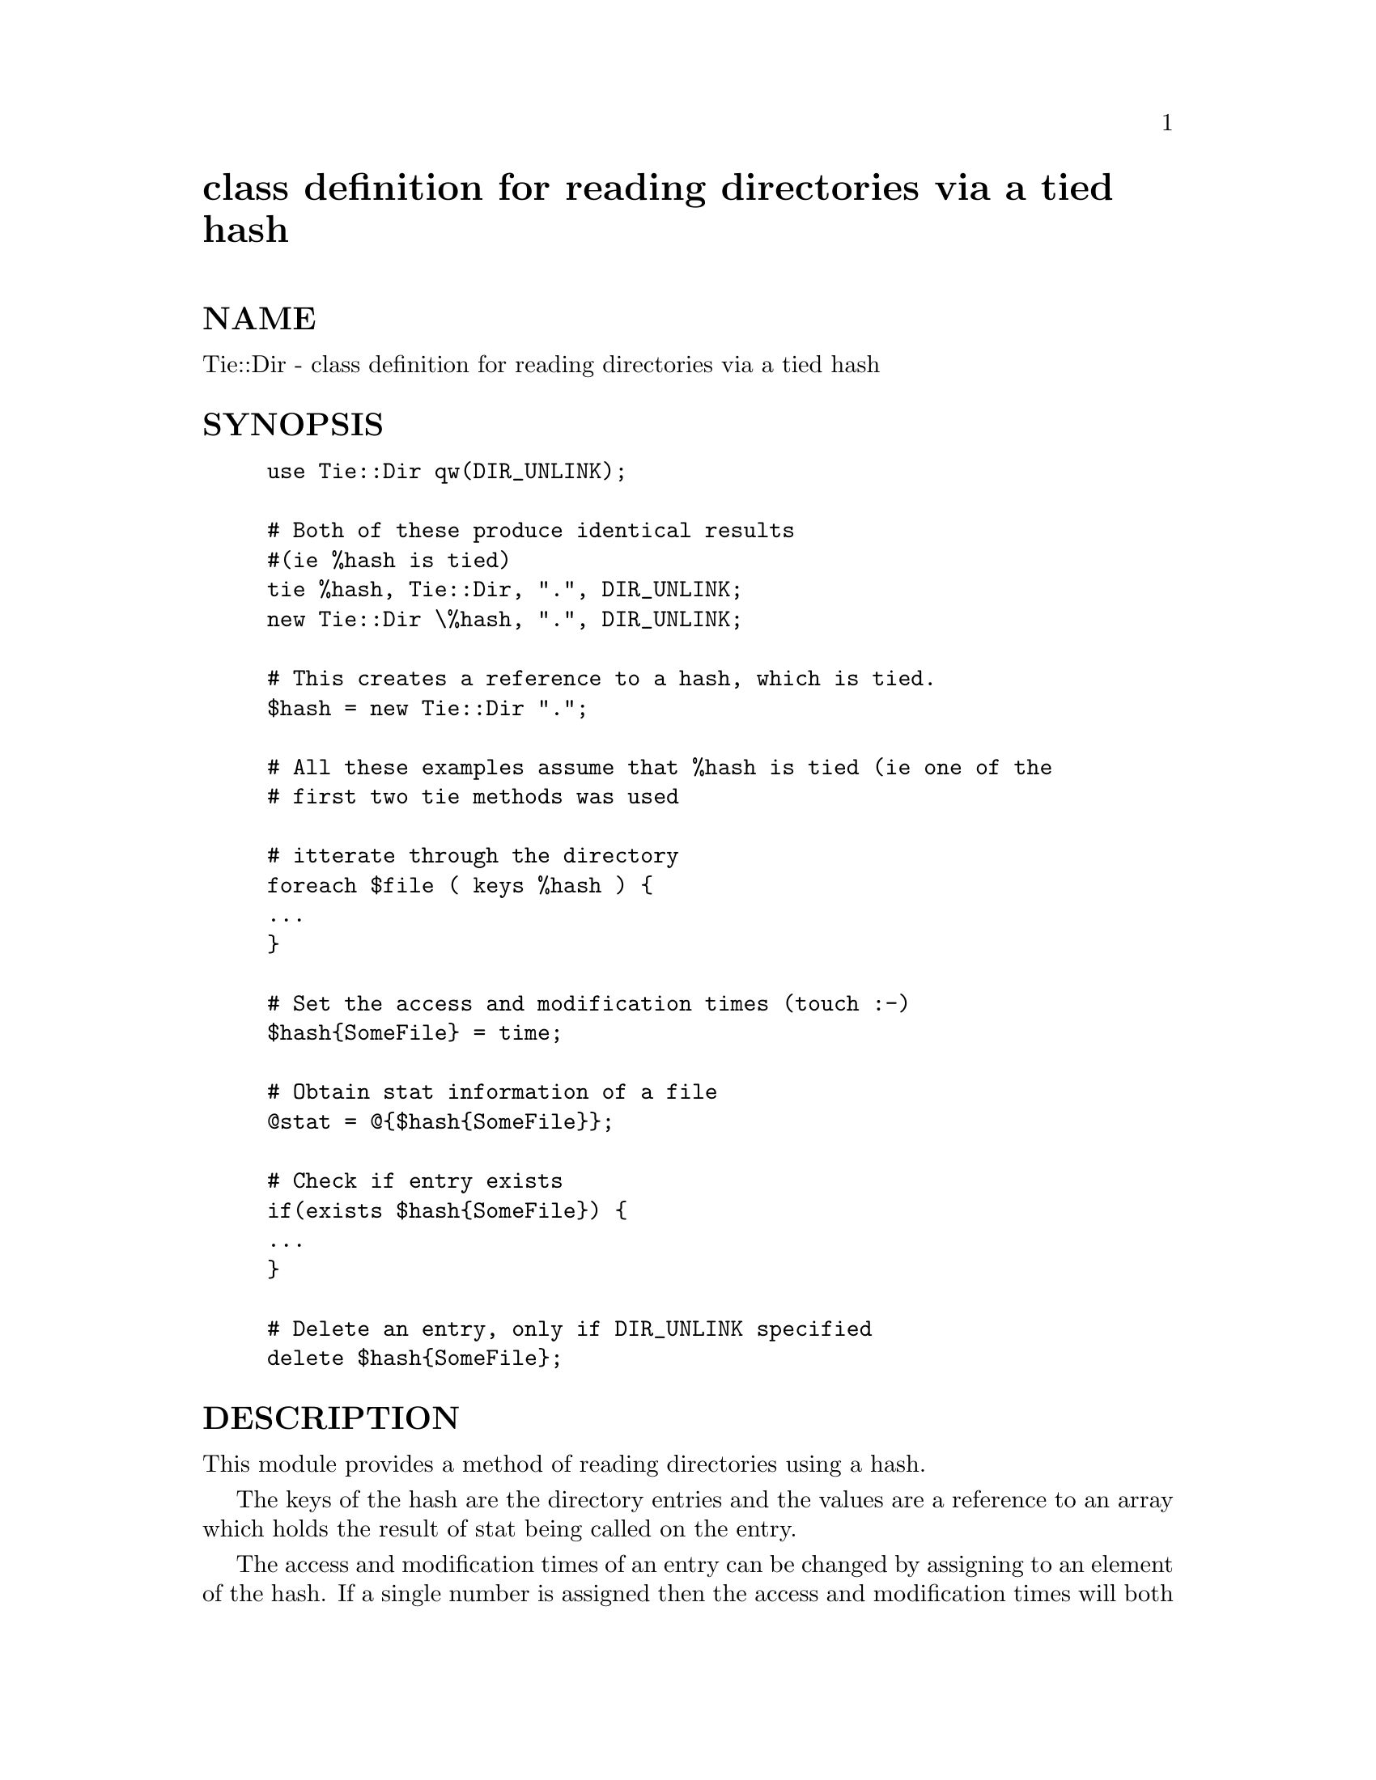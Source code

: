 @node Tie/Dir, Tie/Hash, Text/Wrap, Module List
@unnumbered class definition for reading directories via a tied hash


@unnumberedsec NAME

Tie::Dir - class definition for reading directories via a tied hash

@unnumberedsec SYNOPSIS

@example
use Tie::Dir qw(DIR_UNLINK);

# Both of these produce identical results
#(ie %hash is tied)
tie %hash, Tie::Dir, ".", DIR_UNLINK;
new Tie::Dir \%hash, ".", DIR_UNLINK;

# This creates a reference to a hash, which is tied.
$hash = new Tie::Dir ".";

# All these examples assume that %hash is tied (ie one of the
# first two tie methods was used

# itterate through the directory
foreach $file ( keys %hash ) @{
	...
@}

# Set the access and modification times (touch :-)
$hash@{SomeFile@} = time;

# Obtain stat information of a file
@@stat = @@@{$hash@{SomeFile@}@};

# Check if entry exists
if(exists $hash@{SomeFile@}) @{
	...
@}

# Delete an entry, only if DIR_UNLINK specified
delete $hash@{SomeFile@};
@end example

@unnumberedsec DESCRIPTION

This module provides a method of reading directories using a hash.

The keys of the hash are the directory entries and the values are a
reference to an array which holds the result of stat being called
on the entry.

The access and modification times of an entry can be changed by assigning
to an element of the hash. If a single number is assigned then the access
and modification times will both be set to the same value, alternatively
the access and modification times may be set separetly by passing a 
reference to an array with 2 entries, the first being the access time
and the second being the modification time.

@table @asis
@item new [hashref,] dirname [, options]
This method ties the hash referenced by @code{hashref} to the directory @code{dirname}.
If @code{hashref} is omitted then new returns a reference to a hash which
hash been tied, otherwise it returns the result of tie

The possible options are:

@table @asis
@item DIR_UNLINK
Delete operations on the hash will cause unlink to be called on the
corresponding file 

@end table
@end table
@unnumberedsec AUTHOR

Graham Barr <bodg@@tiuk.ti.com>, from a quick hack posted by 
Kenneth Albanowski <kjahds@@kjahds.com>  to the perl5-porters mailing list
based on a neat idea by Ilya Zakharevich.

